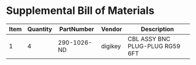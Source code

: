 * Supplemental Bill of Materials
#+RESULTS: supplemental-parts
| Item | Quantity | PartNumber  | Vendor  | Description                       |
|------+----------+-------------+---------+-----------------------------------|
|    1 |        4 | 290-1026-ND | digikey | 	CBL ASSY BNC PLUG-PLUG RG59 6FT |
